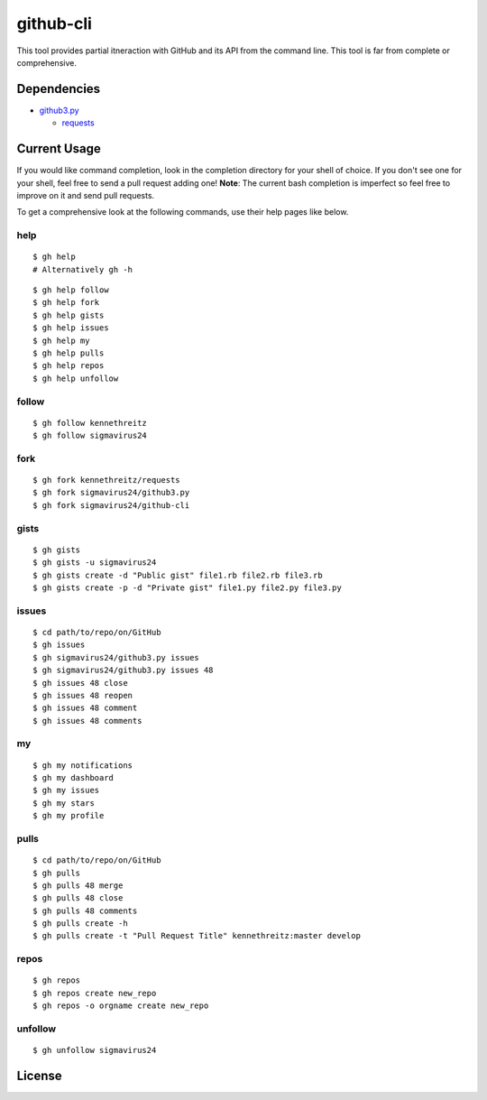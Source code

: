 github-cli
==========

.. image::
    https://secure.travis-ci.org/sigmavirus24/github-cli.png?branch=master
    :alt: Build Status
    :target: http://travis-ci.org/sigmavirus24/github-cli


This tool provides partial itneraction with GitHub and its API from the 
command line. This tool is far from complete or comprehensive.

Dependencies
------------

- github3.py_

  + requests_

Current Usage
-------------

If you would like command completion, look in the completion directory for 
your shell of choice. If you don't see one for your shell, feel free to send a 
pull request adding one! **Note**: The current bash completion is imperfect so 
feel free to improve on it and send pull requests.

To get a comprehensive look at the following commands, use their help pages 
like below.

help
~~~~

::

    $ gh help
    # Alternatively gh -h

::

    $ gh help follow
    $ gh help fork
    $ gh help gists
    $ gh help issues
    $ gh help my
    $ gh help pulls
    $ gh help repos
    $ gh help unfollow

follow
~~~~~~

::

    $ gh follow kennethreitz
    $ gh follow sigmavirus24

fork
~~~~

::

    $ gh fork kennethreitz/requests
    $ gh fork sigmavirus24/github3.py
    $ gh fork sigmavirus24/github-cli

gists
~~~~~

::

    $ gh gists
    $ gh gists -u sigmavirus24
    $ gh gists create -d "Public gist" file1.rb file2.rb file3.rb
    $ gh gists create -p -d "Private gist" file1.py file2.py file3.py

issues
~~~~~~

::

    $ cd path/to/repo/on/GitHub
    $ gh issues
    $ gh sigmavirus24/github3.py issues
    $ gh sigmavirus24/github3.py issues 48
    $ gh issues 48 close
    $ gh issues 48 reopen
    $ gh issues 48 comment
    $ gh issues 48 comments

my
~~

::

    $ gh my notifications
    $ gh my dashboard
    $ gh my issues
    $ gh my stars
    $ gh my profile

pulls
~~~~~

::

    $ cd path/to/repo/on/GitHub
    $ gh pulls
    $ gh pulls 48 merge
    $ gh pulls 48 close
    $ gh pulls 48 comments
    $ gh pulls create -h
    $ gh pulls create -t "Pull Request Title" kennethreitz:master develop

repos
~~~~~

::

    $ gh repos
    $ gh repos create new_repo
    $ gh repos -o orgname create new_repo

unfollow
~~~~~~~~

::

    $ gh unfollow sigmavirus24

License
-------

.. image::
    http://gplv3.fsf.org/gplv3-127x51.png
    :alt: GPLv3
    :target: https://github.com/sigmavirus24/github-cli/blob/master/LICENSE


.. links:
.. _github3.py: https://github.com/sigmavirus24/github3.py
.. _requests: https://github.com/kennethreitz/requests
.. _design.rst:
    https://github.com/sigmavirus24/github-cli/blob/master/design.rst
